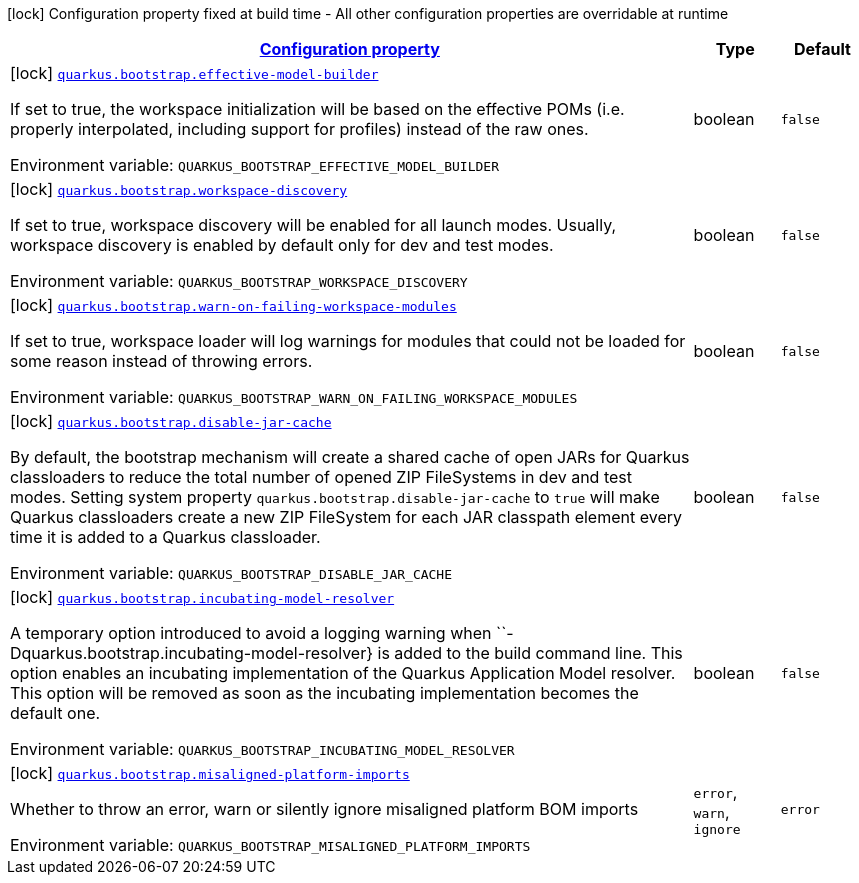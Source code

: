 
:summaryTableId: quarkus-bootstrap-bootstrap-config
[.configuration-legend]
icon:lock[title=Fixed at build time] Configuration property fixed at build time - All other configuration properties are overridable at runtime
[.configuration-reference, cols="80,.^10,.^10"]
|===

h|[[quarkus-bootstrap-bootstrap-config_configuration]]link:#quarkus-bootstrap-bootstrap-config_configuration[Configuration property]

h|Type
h|Default

a|icon:lock[title=Fixed at build time] [[quarkus-bootstrap-bootstrap-config_quarkus-bootstrap-effective-model-builder]]`link:#quarkus-bootstrap-bootstrap-config_quarkus-bootstrap-effective-model-builder[quarkus.bootstrap.effective-model-builder]`


[.description]
--
If set to true, the workspace initialization will be based on the effective POMs (i.e. properly interpolated, including support for profiles) instead of the raw ones.

ifdef::add-copy-button-to-env-var[]
Environment variable: env_var_with_copy_button:+++QUARKUS_BOOTSTRAP_EFFECTIVE_MODEL_BUILDER+++[]
endif::add-copy-button-to-env-var[]
ifndef::add-copy-button-to-env-var[]
Environment variable: `+++QUARKUS_BOOTSTRAP_EFFECTIVE_MODEL_BUILDER+++`
endif::add-copy-button-to-env-var[]
--|boolean 
|`false`


a|icon:lock[title=Fixed at build time] [[quarkus-bootstrap-bootstrap-config_quarkus-bootstrap-workspace-discovery]]`link:#quarkus-bootstrap-bootstrap-config_quarkus-bootstrap-workspace-discovery[quarkus.bootstrap.workspace-discovery]`


[.description]
--
If set to true, workspace discovery will be enabled for all launch modes. Usually, workspace discovery is enabled by default only for dev and test modes.

ifdef::add-copy-button-to-env-var[]
Environment variable: env_var_with_copy_button:+++QUARKUS_BOOTSTRAP_WORKSPACE_DISCOVERY+++[]
endif::add-copy-button-to-env-var[]
ifndef::add-copy-button-to-env-var[]
Environment variable: `+++QUARKUS_BOOTSTRAP_WORKSPACE_DISCOVERY+++`
endif::add-copy-button-to-env-var[]
--|boolean 
|`false`


a|icon:lock[title=Fixed at build time] [[quarkus-bootstrap-bootstrap-config_quarkus-bootstrap-warn-on-failing-workspace-modules]]`link:#quarkus-bootstrap-bootstrap-config_quarkus-bootstrap-warn-on-failing-workspace-modules[quarkus.bootstrap.warn-on-failing-workspace-modules]`


[.description]
--
If set to true, workspace loader will log warnings for modules that could not be loaded for some reason instead of throwing errors.

ifdef::add-copy-button-to-env-var[]
Environment variable: env_var_with_copy_button:+++QUARKUS_BOOTSTRAP_WARN_ON_FAILING_WORKSPACE_MODULES+++[]
endif::add-copy-button-to-env-var[]
ifndef::add-copy-button-to-env-var[]
Environment variable: `+++QUARKUS_BOOTSTRAP_WARN_ON_FAILING_WORKSPACE_MODULES+++`
endif::add-copy-button-to-env-var[]
--|boolean 
|`false`


a|icon:lock[title=Fixed at build time] [[quarkus-bootstrap-bootstrap-config_quarkus-bootstrap-disable-jar-cache]]`link:#quarkus-bootstrap-bootstrap-config_quarkus-bootstrap-disable-jar-cache[quarkus.bootstrap.disable-jar-cache]`


[.description]
--
By default, the bootstrap mechanism will create a shared cache of open JARs for Quarkus classloaders to reduce the total number of opened ZIP FileSystems in dev and test modes. Setting system property `quarkus.bootstrap.disable-jar-cache` to `true` will make Quarkus classloaders create a new ZIP FileSystem for each JAR classpath element every time it is added to a Quarkus classloader.

ifdef::add-copy-button-to-env-var[]
Environment variable: env_var_with_copy_button:+++QUARKUS_BOOTSTRAP_DISABLE_JAR_CACHE+++[]
endif::add-copy-button-to-env-var[]
ifndef::add-copy-button-to-env-var[]
Environment variable: `+++QUARKUS_BOOTSTRAP_DISABLE_JAR_CACHE+++`
endif::add-copy-button-to-env-var[]
--|boolean 
|`false`


a|icon:lock[title=Fixed at build time] [[quarkus-bootstrap-bootstrap-config_quarkus-bootstrap-incubating-model-resolver]]`link:#quarkus-bootstrap-bootstrap-config_quarkus-bootstrap-incubating-model-resolver[quarkus.bootstrap.incubating-model-resolver]`


[.description]
--
A temporary option introduced to avoid a logging warning when ``-Dquarkus.bootstrap.incubating-model-resolver++}++ is added to the build command line. This option enables an incubating implementation of the Quarkus Application Model resolver. This option will be removed as soon as the incubating implementation becomes the default one.

ifdef::add-copy-button-to-env-var[]
Environment variable: env_var_with_copy_button:+++QUARKUS_BOOTSTRAP_INCUBATING_MODEL_RESOLVER+++[]
endif::add-copy-button-to-env-var[]
ifndef::add-copy-button-to-env-var[]
Environment variable: `+++QUARKUS_BOOTSTRAP_INCUBATING_MODEL_RESOLVER+++`
endif::add-copy-button-to-env-var[]
--|boolean 
|`false`


a|icon:lock[title=Fixed at build time] [[quarkus-bootstrap-bootstrap-config_quarkus-bootstrap-misaligned-platform-imports]]`link:#quarkus-bootstrap-bootstrap-config_quarkus-bootstrap-misaligned-platform-imports[quarkus.bootstrap.misaligned-platform-imports]`


[.description]
--
Whether to throw an error, warn or silently ignore misaligned platform BOM imports

ifdef::add-copy-button-to-env-var[]
Environment variable: env_var_with_copy_button:+++QUARKUS_BOOTSTRAP_MISALIGNED_PLATFORM_IMPORTS+++[]
endif::add-copy-button-to-env-var[]
ifndef::add-copy-button-to-env-var[]
Environment variable: `+++QUARKUS_BOOTSTRAP_MISALIGNED_PLATFORM_IMPORTS+++`
endif::add-copy-button-to-env-var[]
-- a|
`error`, `warn`, `ignore` 
|`error`

|===